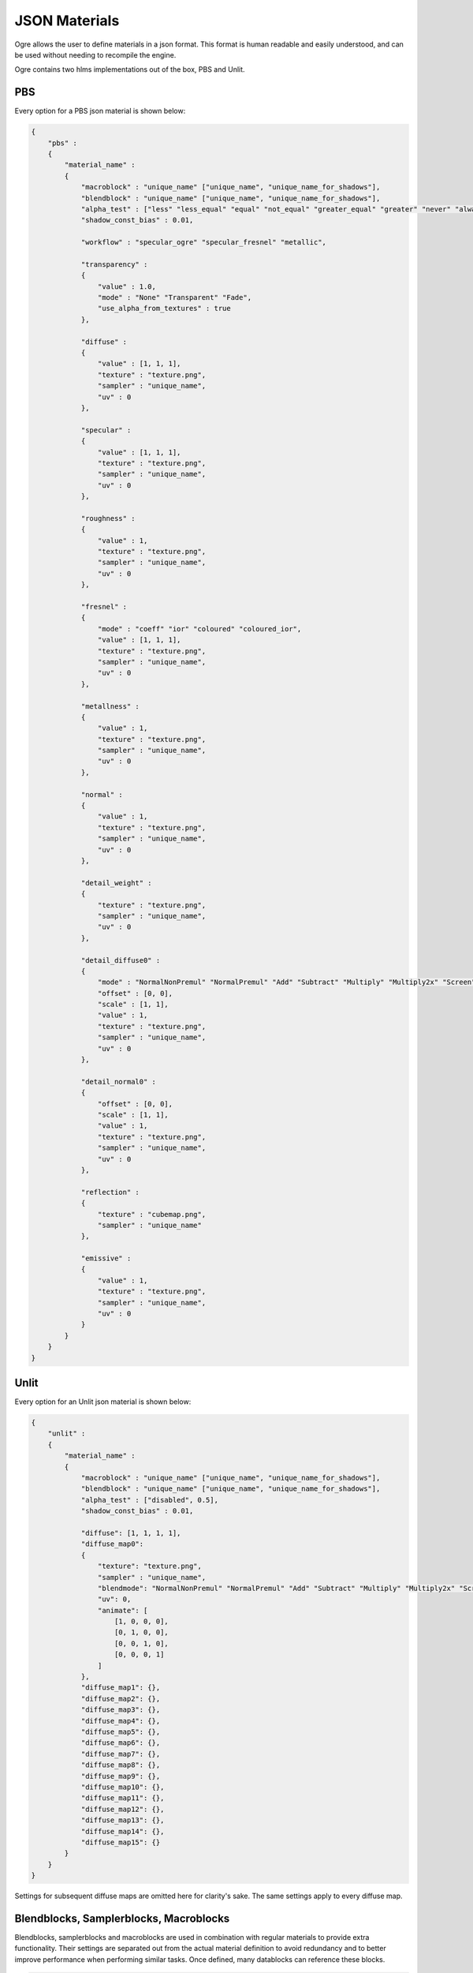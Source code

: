 JSON Materials
==============

Ogre allows the user to define materials in a json format.
This format is human readable and easily understood, and can be used without needing to recompile the engine.

Ogre contains two hlms implementations out of the box, PBS and Unlit.

PBS
---

Every option for a PBS json material is shown below:

.. code-block:: json

    {
        "pbs" :
        {
            "material_name" :
            {
                "macroblock" : "unique_name" ["unique_name", "unique_name_for_shadows"],
                "blendblock" : "unique_name" ["unique_name", "unique_name_for_shadows"],
                "alpha_test" : ["less" "less_equal" "equal" "not_equal" "greater_equal" "greater" "never" "always" "disabled", 0.5],
                "shadow_const_bias" : 0.01,

                "workflow" : "specular_ogre" "specular_fresnel" "metallic",

                "transparency" :
                {
                    "value" : 1.0,
                    "mode" : "None" "Transparent" "Fade",
                    "use_alpha_from_textures" : true
                },

                "diffuse" :
                {
                    "value" : [1, 1, 1],
                    "texture" : "texture.png",
                    "sampler" : "unique_name",
                    "uv" : 0
                },

                "specular" :
                {
                    "value" : [1, 1, 1],
                    "texture" : "texture.png",
                    "sampler" : "unique_name",
                    "uv" : 0
                },

                "roughness" :
                {
                    "value" : 1,
                    "texture" : "texture.png",
                    "sampler" : "unique_name",
                    "uv" : 0
                },

                "fresnel" :
                {
                    "mode" : "coeff" "ior" "coloured" "coloured_ior",
                    "value" : [1, 1, 1],
                    "texture" : "texture.png",
                    "sampler" : "unique_name",
                    "uv" : 0
                },

                "metallness" :
                {
                    "value" : 1,
                    "texture" : "texture.png",
                    "sampler" : "unique_name",
                    "uv" : 0
                },

                "normal" :
                {
                    "value" : 1,
                    "texture" : "texture.png",
                    "sampler" : "unique_name",
                    "uv" : 0
                },

                "detail_weight" :
                {
                    "texture" : "texture.png",
                    "sampler" : "unique_name",
                    "uv" : 0
                },

                "detail_diffuse0" :
                {
                    "mode" : "NormalNonPremul" "NormalPremul" "Add" "Subtract" "Multiply" "Multiply2x" "Screen" "Overlay" "Lighten" "Darken" "GrainExtract" "GrainMerge" "Difference",
                    "offset" : [0, 0],
                    "scale" : [1, 1],
                    "value" : 1,
                    "texture" : "texture.png",
                    "sampler" : "unique_name",
                    "uv" : 0
                },

                "detail_normal0" :
                {
                    "offset" : [0, 0],
                    "scale" : [1, 1],
                    "value" : 1,
                    "texture" : "texture.png",
                    "sampler" : "unique_name",
                    "uv" : 0
                },

                "reflection" :
                {
                    "texture" : "cubemap.png",
                    "sampler" : "unique_name"
                },

                "emissive" :
                {
                    "value" : 1,
                    "texture" : "texture.png",
                    "sampler" : "unique_name",
                    "uv" : 0
                }
            }
        }
    }


Unlit
-----

Every option for an Unlit json material is shown below:

.. code-block:: json

    {
        "unlit" :
        {
            "material_name" :
            {
                "macroblock" : "unique_name" ["unique_name", "unique_name_for_shadows"],
                "blendblock" : "unique_name" ["unique_name", "unique_name_for_shadows"],
                "alpha_test" : ["disabled", 0.5],
                "shadow_const_bias" : 0.01,

                "diffuse": [1, 1, 1, 1],
                "diffuse_map0":
                {
                    "texture": "texture.png",
                    "sampler" : "unique_name",
                    "blendmode": "NormalNonPremul" "NormalPremul" "Add" "Subtract" "Multiply" "Multiply2x" "Screen" "Overlay" "Lighten" "Darken" "GrainExtract" "GrainMerge" "Difference",
                    "uv": 0,
                    "animate": [
                        [1, 0, 0, 0],
                        [0, 1, 0, 0],
                        [0, 0, 1, 0],
                        [0, 0, 0, 1]
                    ]
                },
                "diffuse_map1": {},
                "diffuse_map2": {},
                "diffuse_map3": {},
                "diffuse_map4": {},
                "diffuse_map5": {},
                "diffuse_map6": {},
                "diffuse_map7": {},
                "diffuse_map8": {},
                "diffuse_map9": {},
                "diffuse_map10": {},
                "diffuse_map11": {},
                "diffuse_map12": {},
                "diffuse_map13": {},
                "diffuse_map14": {},
                "diffuse_map15": {}
            }
        }
    }

Settings for subsequent diffuse maps are omitted here for clarity's sake.
The same settings apply to every diffuse map.

Blendblocks, Samplerblocks, Macroblocks
---------------------------------------
Blendblocks, samplerblocks and macroblocks are used in combination with regular materials to provide extra functionality.
Their settings are separated out from the actual material definition to avoid redundancy and to better improve performance when performing similar tasks.
Once defined, many datablocks can reference these blocks.

.. code-block:: json

    {
        "samplers" :
        {
            "unique_name" :
            {
                "min" : "point" "linear" "anisotropic",
                "mag" : "point" "linear" "anisotropic",
                "mip" : "none" "point" "linear" "anisotropic",
                "u" : "wrap" "mirror" "clamp" "border",
                "v" : "wrap" "mirror" "clamp" "border",
                "w" : "wrap" "mirror" "clamp" "border",
                "miplodbias" : 0,
                "max_anisotropic" : 1,
                "compare_function" : "less" "less_equal" "equal" "not_equal" "greater_equal" "greater" "never" "always" "disabled",
                "border" : [1, 1, 1, 1],
                "min_lod" : -3.40282347E+38,
                "max_lod" : 3.40282347E+38
            }
        },

        "macroblocks" :
        {
            "unique_name" :
            {
                "scissor_test" : false,
                "depth_check" : true,
                "depth_write" : true,
                "depth_function" : "less" "less_equal" "equal" "not_equal" "greater_equal" "greater" "never" "always",
                "depth_bias_constant" : 0,
                "depth_bias_slope_scale" : 0,
                "cull_mode" : "none" "clockwise" "anticlockwise",
                "polygon_mode" : "points" "wireframe" "solid"
            }
        },

        "blendblocks" :
        {
            "unique_name" :
            {
                "alpha_to_coverage" : false,
                "blendmask" : "rgba",
                "separate_blend" : true,
                "src_blend_factor" : "one" "zero" "dst_colour" "src_colour" "one_minus_dst_colour" "one_minus_src_colour" "dst_alpha" "src_alpha" "one_minus_dst_alpha" "one_minus_src_alpha",
                "dst_blend_factor" : "one" "zero" "dst_colour" "src_colour" "one_minus_dst_colour" "one_minus_src_colour" "dst_alpha" "src_alpha" "one_minus_dst_alpha" "one_minus_src_alpha",
                "src_alpha_blend_factor" : "one" "zero" "dst_colour" "src_colour" "one_minus_dst_colour" "one_minus_src_colour" "dst_alpha" "src_alpha" "one_minus_dst_alpha" "one_minus_src_alpha",
                "dst_alpha_blend_factor" : "one" "zero" "dst_colour" "src_colour" "one_minus_dst_colour" "one_minus_src_colour" "dst_alpha" "src_alpha" "one_minus_dst_alpha" "one_minus_src_alpha",
                "blend_operation" : "add" "subtract" "reverse_subtract" "min" "max",
                "blend_operation_alpha" : "add" "subtract" "reverse_subtract" "min" "max"
            }
        }
    }
